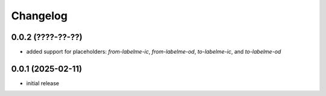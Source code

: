 Changelog
=========

0.0.2 (????-??-??)
------------------

- added support for placeholders: `from-labelme-ic`, `from-labelme-od`, `to-labelme-ic`, and `to-labelme-od`


0.0.1 (2025-02-11)
------------------

- initial release

